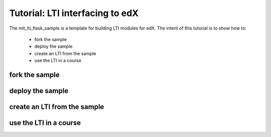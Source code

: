 Tutorial: LTI interfacing to edX
================================

The mit_lti_flask_sample is a template for building LTI modules for edX.
The intent of this tutorial is to show how to:

    * fork the sample
    * deploy the sample
    * create an LTI from the sample
    * use the LTI in a course

fork the sample
***************


deploy the sample
*****************


create an LTI from the sample
*****************************


use the LTI in a course
***********************
